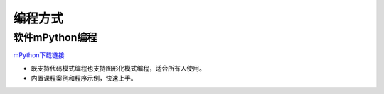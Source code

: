 编程方式
=======================================

软件mPython编程
~~~~~~~~~~~~~~~~~~~~~~~~~~~~~~
`mPython下载链接 <https://labplus.cn/software>`_

* 既支持代码模式编程也支持图形化模式编程，适合所有人使用。
* 内置课程案例和程序示例，快速上手。



